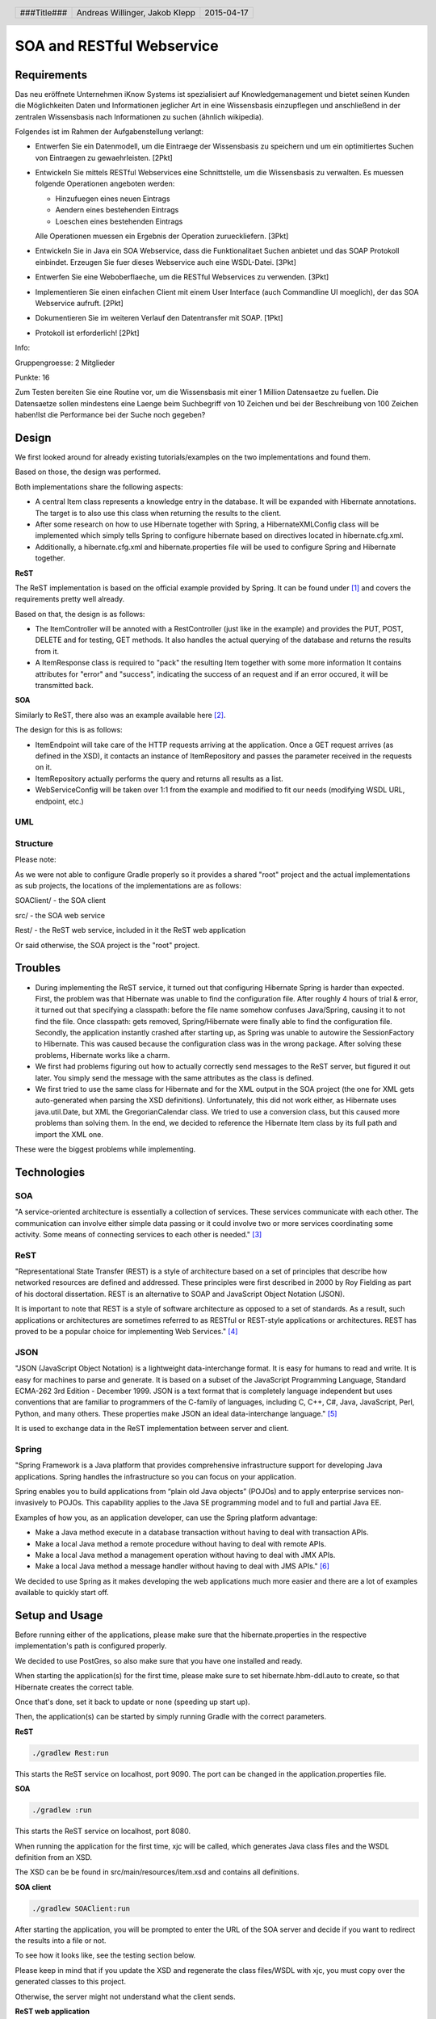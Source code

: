 ##########################
SOA and RESTful Webservice
##########################

Requirements
============

Das neu eröffnete Unternehmen iKnow Systems ist spezialisiert auf Knowledgemanagement
und bietet seinen Kunden die Möglichkeiten Daten und Informationen jeglicher Art
in eine Wissensbasis einzupflegen und anschließend in der zentralen Wissensbasis
nach Informationen zu suchen (ähnlich wikipedia).

Folgendes ist im Rahmen der Aufgabenstellung verlangt:

- Entwerfen Sie ein Datenmodell, um die Eintraege der Wissensbasis zu speichern und um ein optimitiertes Suchen von Eintraegen zu gewaehrleisten. [2Pkt]

- Entwickeln Sie mittels RESTful Webservices eine Schnittstelle, um die Wissensbasis zu verwalten. Es muessen folgende Operationen angeboten werden:

  - Hinzufuegen eines neuen Eintrags
  - Aendern eines bestehenden Eintrags
  - Loeschen eines bestehenden Eintrags
  
  Alle Operationen muessen ein Ergebnis der Operation zurueckliefern. [3Pkt]

- Entwickeln Sie in Java ein SOA Webservice, dass die Funktionalitaet Suchen anbietet und das SOAP Protokoll einbindet. Erzeugen Sie fuer dieses Webservice auch eine WSDL-Datei. [3Pkt]

- Entwerfen Sie eine Weboberflaeche, um die RESTful Webservices zu verwenden. [3Pkt]

- Implementieren Sie einen einfachen Client mit einem User Interface (auch Commandline UI moeglich), der das SOA Webservice aufruft. [2Pkt]

- Dokumentieren Sie im weiteren Verlauf den Datentransfer mit SOAP. [1Pkt]

- Protokoll ist erforderlich! [2Pkt]

Info:

Gruppengroesse: 2 Mitglieder

Punkte: 16

Zum Testen bereiten Sie eine Routine vor, um die Wissensbasis mit einer 1 Million
Datensaetze zu fuellen. Die Datensaetze sollen mindestens eine Laenge beim
Suchbegriff von 10 Zeichen und bei der Beschreibung von 100 Zeichen haben!Ist die
Performance bei der Suche noch gegeben?

Design
======

We first looked around for already existing tutorials/examples on the two
implementations and found them.

Based on those, the design was performed.

Both implementations share the following aspects:

- A central Item class represents a knowledge entry in the database. It will
  be expanded with Hibernate annotations.
  The target is to also use this class when returning the results to the client.
- After some research on how to use Hibernate together with Spring, a
  HibernateXMLConfig class will be implemented which simply tells Spring to
  configure hibernate based on directives located in hibernate.cfg.xml.
- Additionally, a hibernate.cfg.xml and hibernate.properties file will be used
  to configure Spring and Hibernate together.

**ReST**

The ReST implementation is based on the official example provided by Spring.
It can be found under [1]_ and covers the requirements pretty well already.

Based on that, the design is as follows:

- The ItemController will be annoted with a RestController (just like in the
  example) and provides the PUT, POST, DELETE and for testing, GET methods.
  It also handles the actual querying of the database and returns the results
  from it.
- A ItemResponse class is required to "pack" the resulting Item together
  with some more information
  It contains attributes for "error" and "success", indicating the success of
  an request and if an error occured, it will be transmitted back.

**SOA**

Similarly to ReST, there also was an example available here [2]_.

The design for this is as follows:

- ItemEndpoint will take care of the HTTP requests arriving at the application.
  Once a GET request arrives (as defined in the XSD), it contacts an instance
  of ItemRepository and passes the parameter received in the requests on it.
- ItemRepository actually performs the query and returns all results as a
  list.
- WebServiceConfig will be taken over 1:1 from the example and modified to
  fit our needs (modifying WSDL URL, endpoint, etc.)

UML
~~~

.. image:: img/datamodel.jpg
    :width: 50%


Structure
~~~~~~~~~

Please note:

As we were not able to configure Gradle properly so it provides a shared "root"
project and the actual implementations as sub projects, the locations of the
implementations are as follows:

SOAClient/ - the SOA client

src/ - the SOA web service

Rest/ - the ReST web service, included in it the ReST web application

Or said otherwise, the SOA project is the "root" project.

Troubles
========

- During implementing the ReST service, it turned out that configuring Hibernate
  Spring is harder than expected.
  First, the problem was that Hibernate was unable to find the configuration file.
  After roughly 4 hours of trial & error, it turned out that specifying a classpath:
  before the file name somehow confuses Java/Spring, causing it to not find the file.
  Once classpath: gets removed, Spring/Hibernate were finally able to find the
  configuration file.
  Secondly, the application instantly crashed after starting up, as Spring was
  unable to autowire the SessionFactory to Hibernate.
  This was caused because the configuration class was in the wrong package.
  After solving these problems, Hibernate works like a charm.
- We first had problems figuring out how to actually correctly send messages to
  the ReST server, but figured it out later.
  You simply send the message with the same attributes as the class is defined.
- We first tried to use the same class for Hibernate and for the XML output in
  the SOA project (the one for XML gets auto-generated when parsing the XSD definitions).
  Unfortunately, this did not work either, as Hibernate uses java.util.Date, but XML
  the GregorianCalendar class.
  We tried to use a conversion class, but this caused more problems than solving them.
  In the end, we decided to reference the Hibernate Item class by its full path
  and import the XML one.

These were the biggest problems while implementing.

Technologies
============

SOA
~~~

"A service-oriented architecture is essentially a collection of services. These
services communicate with each other. The communication can involve either simple
data passing or it could involve two or more services coordinating some activity.
Some means of connecting services to each other is needed." [3]_

ReST
~~~~

"Representational State Transfer (REST) is a style of architecture based on a set
of principles that describe how networked resources are defined and addressed.
These principles were first described in 2000 by Roy Fielding as part of his doctoral
dissertation. REST is an alternative to SOAP and JavaScript Object Notation (JSON).

It is important to note that REST is a style of software architecture as opposed
to a set of standards. As a result, such applications or architectures are
sometimes referred to as RESTful or REST-style applications or architectures.
REST has proved to be a popular choice for implementing Web Services." [4]_

JSON
~~~~

"JSON (JavaScript Object Notation) is a lightweight data-interchange format. It
is easy for humans to read and write. It is easy for machines to parse and
generate. It is based on a subset of the JavaScript Programming Language, Standard
ECMA-262 3rd Edition - December 1999. JSON is a text format that is completely
language independent but uses conventions that are familiar to programmers of
the C-family of languages, including C, C++, C#, Java, JavaScript, Perl, Python,
and many others. These properties make JSON an ideal data-interchange language." [5]_

It is used to exchange data in the ReST implementation between server and client.

Spring
~~~~~~

"Spring Framework is a Java platform that provides comprehensive infrastructure
support for developing Java applications. Spring handles the infrastructure so
you can focus on your application.

Spring enables you to build applications from “plain old Java objects” (POJOs)
and to apply enterprise services non-invasively to POJOs. This capability applies
to the Java SE programming model and to full and partial Java EE.

Examples of how you, as an application developer, can use the Spring platform advantage:

- Make a Java method execute in a database transaction without having to deal with transaction APIs.

- Make a local Java method a remote procedure without having to deal with remote APIs.

- Make a local Java method a management operation without having to deal with JMX APIs.

- Make a local Java method a message handler without having to deal with JMS APIs." [6]_

We decided to use Spring as it makes developing the web applications much more
easier and there are a lot of examples available to quickly start off.

Setup and Usage
===============

Before running either of the applications, please make sure that the hibernate.properties
in the respective implementation's path is configured properly.

We decided to use PostGres, so also make sure that you have one installed and
ready.

When starting the application(s) for the first time, please make sure to set hibernate.hbm-ddl.auto
to create, so that Hibernate creates the correct table.

Once that's done, set it back to update or none (speeding up start up).

Then, the application(s) can be started by simply running Gradle with the correct
parameters.

**ReST**

.. code:: bash

    ./gradlew Rest:run

This starts the ReST service on localhost, port 9090. The port can be changed in the
application.properties file.

**SOA**

.. code:: bash

    ./gradlew :run

This starts the ReST service on localhost, port 8080.

When running the application for the first time, xjc will be called, which generates
Java class files and the WSDL definition from an XSD.

The XSD can be be found in src/main/resources/item.xsd and contains all definitions.

**SOA client**

.. code:: bash

    ./gradlew SOAClient:run

After starting the application, you will be prompted to enter the URL of the SOA
server and decide if you want to redirect the results into a file or not.

To see how it looks like, see the testing section below.

Please keep in mind that if you update the XSD and regenerate the class files/WSDL
with xjc, you must copy over the generated classes to this project.

Otherwise, the server might not understand what the client sends.

**ReST web application**

The ReST web application is hosted as a static asset on the ReST server and located in its
resources/public directory.

To use it, browse to the URL where the ReST server is running on, but leave out
any file specifiers (i.e. access /).

Example: http://localhost:9090/

**WSDL**

The WSDL file can either be found in the wsdl/ folder or by browsing to the
following URL after starting the SOA application:

http://127.0.0.1:8080/searchItem/item.wsdl

**Optimizing the table**

Starting from PostGres 9.1, there is a extension called "pg_trgm" available,
which allows the optimization of full text searches.

To enable it, run the following commands on the roast database:

.. code:: bash

    CREATE EXTENSION pg_trgm;
    create index trgm_idx ON item USING gin(title gin_trgm_ops);
    create index trgm_idx2 ON item USING gin(content gin_trgm_ops);

This has to be only done once after creating the table.

Data transfer in SOA
====================

For our first tests, we created a simple request.xml file, which looks like
follows:

.. code:: xml

    <soapenv:Envelope xmlns:soapenv="http://schemas.xmlsoap.org/soap/envelope/"
				  xmlns:gs="http://roast.io">
       <soapenv:Header/>
       <soapenv:Body>
          <gs:getItemRequest>
             <gs:query>Test</gs:query>
          </gs:getItemRequest>
       </soapenv:Body>
    </soapenv:Envelope>

The getItemRequest needs to have the same fields as defined in the WSDL.

To send it, one can simply use curl:

.. code:: bash

    curl --header "content-type: text/xml" -d @request.xml http://127.0.0.1:8080/searchItem

The response looks like this:

.. code:: xml

    <SOAP-ENV:Envelope xmlns:SOAP-ENV="http://schemas.xmlsoap.org/soap/envelope/">
        <SOAP-ENV:Header/>
        <SOAP-ENV:Body>
            <ns2:getItemResponse xmlns:ns2="http://roast.io">
                <ns2:response>
                    <ns2:id>10</ns2:id>
                    <ns2:title>Test</ns2:title>
                    <ns2:content>A very long content inhalt</ns2:content>
                    <ns2:timestamp>1970-01-17+01:00</ns2:timestamp>
                </ns2:response>
                <ns2:response>
                    <ns2:id>11</ns2:id>
                    <ns2:title>Test 2</ns2:title>
                    <ns2:content>A very long content inhalt 77777</ns2:content>
                    <ns2:timestamp>1970-01-17+01:00</ns2:timestamp>
                </ns2:response>
            </ns2:getItemResponse>
        </SOAP-ENV:Body>
    </SOAP-ENV:Envelope>

There are of course libraries for Java which take care of the communication.

One of them is the Jaxb2Marshaller, provided by Spring.

Testing
=======

ReST web application
~~~~~~~~~~~~~~~~~~~~

The ReST web application can be used in every modern web browser that supports
JavaScript and ideally, HTML5 (it will work without HTML5 too, but will not
look that fancy).

Adding a new item
-----------------

The adding item tab is the default one and is therefore showed once you open the
webpage for the first time.

The initial form:

.. image:: img/restclient_add_form.jpg
    :width: 70%

Example response:

.. image:: img/restclient_add_sent.jpg
    :width: 70%

If the DB connection is down for example, a error message dialogue will be shown
with some more information about the error itself.

Updating an existing item
-------------------------

First, you have to enter the unique ID of the item you want to update.

It can be retrieved by, for example, using the SOA client for querying.

.. image:: img/restclient_update_form.jpg
    :width: 70%

After clicking on "load" a request is sent to the server and the current data of
the item will be loaded.

.. image:: img/restclient_update_loaded.jpg
    :width: 70%

Then, the item itself can be updated.

.. image:: img/restclient_update_sent.jpg
    :width: 70%

Deleting an item
----------------

Similar to the update item form, the delete form also requires the unique item ID
of the entry you want to delete.

.. image:: img/restclient_delete_sent.jpg
    :width: 70%


SOA client
~~~~~~~~~~

The SOA client can be set to either directly print the results out in the CLI or
save them to a file.

Direct output
-------------

Smallish result:

.. image:: img/soaclient_smallquery_sout.jpg
    :width: 70%

Bigger result:

.. image:: img/soaclient_bigquery_sout.jpg
    :width: 70%

File output
-----------

When receiving a result, the result will directly be saved to the file and only
an information message will be shown.

.. image:: img/soaclient_query_fileout.jpg
    :width: 70%

The file:

.. image:: img/soaclient_query_fileout_result.jpg
    :width: 70%

Time recording
==============

Jakob Klepp
~~~~~~~~~~~

================================ ========== ===== ===== =========
Task                             Date       From  To    Duration
================================ ========== ===== ===== =========
Spring Gradle setup              2015-03-27 09:00 11:30   02:30
Spring                           2015-04-10 08:00 10:00   02:00
Testdata                         2015-04-16 09:00 12:00   03:00
**Total**                                               **07:30**
================================ ========== ===== ===== =========

Andreas Willinger
~~~~~~~~~~~~~~~~~

================================ ========== ===== ===== =========
Task                             Date       From  To    Duration
================================ ========== ===== ===== =========
Spring Hibernate Setup, ReST     2015-03-27 09:00 14:00   05:00
Spring SOA implementation        2015-04-14 09:00 15:00   06:00
ReST web application             2015-04-16 10:00 11:40   01:40
SOA client                       2015-04-16 12:50 14:20   01:30
**Total**                                               **14:10**
================================ ========== ===== ===== =========

Sources
=======

.. _1:

[1] "Getting Started Building a RESTful Web Service"
     https://spring.io/guides/gs/rest-service/
     last visited: 2015-04-15

.. _2:

[2] "Getting Started Producing a SOAP web service"
     https://spring.io/guides/gs/producing-web-service/
     last visited: 2015-04-15

.. _3:

[3] "Service-Oriented Architecture (SOA) Definition"
     http://www.service-architecture.com/articles/web-services/service-oriented_architecture_soa_definition.html
     last visited: 2015-04-15

.. _4:

[4] "Representational State Transfer (REST)"
     http://www.service-architecture.com/articles/web-services/representational_state_transfer_rest.html
     last visited: 2015-04-15

.. _5:

[5] "JSON"
     http://json.org/
     last visited: 2015-04-15

.. _6:

[6] "1. Introduction to Spring Framework"
     http://docs.spring.io/spring-framework/docs/3.0.x/reference/overview.html
     last visited: 2015-04-15


.. header::

    +-------------+--------------------+------------+
    | ###Title### | Andreas Willinger, | 2015-04-17 |
    |             | Jakob Klepp        |            |
    +-------------+--------------------+------------+

.. footer::

    ###Page### / ###Total###

